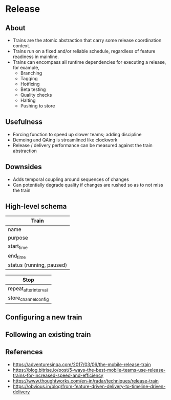 * Release
** About
   - Trains are the atomic abstraction that carry some release coordination context.
   - Trains run on a fixed and/or reliable schedule, regardless of feature readiness in mainline.
   - Trains can encompass all runtime dependencies for executing a release, for example,
     - Branching
     - Tagging
     - Hotfixing
     - Beta testing
     - Quality checks
     - Halting
     - Pushing to store
** Usefulness
   - Forcing function to speed up slower teams; adding discipline
   - Demoing and QAing is streamlined like clockwork
   - Release / delivery performance can be measured against the train abstraction
** Downsides
   - Adds temporal coupling around sequences of changes
   - Can potentially degrade quality if changes are rushed so as to not miss the train
** High-level schema

|--------------------------|
| Train                    |
|--------------------------|
| name                     |
| purpose                  |
| start_time               |
| end_time                 |
| status (running, paused) |
|--------------------------|

|--------------------------|
| Stop                     |
|--------------------------|
| repeat_after_interval    |
| store_channel_config     |
|--------------------------|

** Configuring a new train
** Following an existing train
** References
   - https://adventuresinqa.com/2017/03/06/the-mobile-release-train
   - https://blog.bitrise.io/post/5-ways-the-best-mobile-teams-use-release-trains-for-increased-speed-and-efficiency
   - https://www.thoughtworks.com/en-in/radar/techniques/release-train
   - https://obvious.in/blog/from-feature-driven-delivery-to-timeline-driven-delivery
